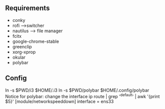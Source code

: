 ** Requirements
   * conky
   * rofi -->switcher
   * nautilus --> file manager
   * fcitx
   * google-chrome-stable
   * greenclip
   * xorg-xprop
   * okular
   * polybar
** Config
   ln -s $PWD/i3 $HOME/.i3
   ln -s $PWD/polybar $HOME/.config/polybar  
   Notice for polybar:
   change the interface
   ip route | grep '^default' | awk '{print $5}'
   [module/networkspeeddown]
   interface = ens33 
